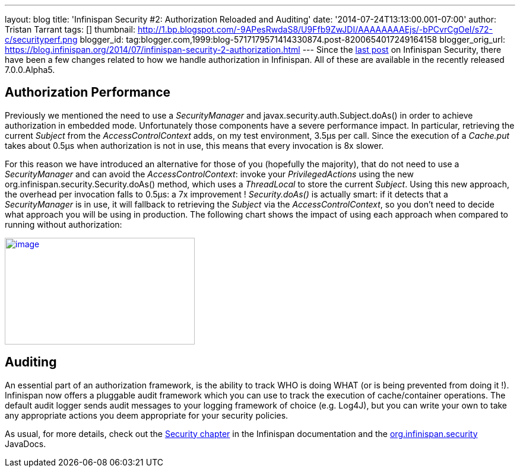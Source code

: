 ---
layout: blog
title: 'Infinispan Security #2: Authorization Reloaded and Auditing'
date: '2014-07-24T13:13:00.001-07:00'
author: Tristan Tarrant
tags: []
thumbnail: http://1.bp.blogspot.com/-9APesRwdaS8/U9Ffb9ZwJDI/AAAAAAAAEjs/-bPCvrCgOeI/s72-c/securityperf.png
blogger_id: tag:blogger.com,1999:blog-5717179571414330874.post-8200654017249164158
blogger_orig_url: https://blog.infinispan.org/2014/07/infinispan-security-2-authorization.html
---
Since the
http://blog.infinispan.org/2014/04/infinispan-security-1-authorization.html[last
post] on Infinispan Security, there have been a few changes related to
how we handle authorization in Infinispan. All of these are available in
the recently released 7.0.0.Alpha5.


== Authorization Performance

Previously we mentioned the need to use a _SecurityManager_ and
javax.security.auth.Subject.doAs() in order to achieve authorization in
embedded mode. Unfortunately those components have a severe performance
impact. In particular, retrieving the current _Subject_ from the
_AccessControlContext_ adds, on my test environment, 3.5µs per call.
Since the execution of a _Cache.put_ takes about 0.5µs when
authorization is not in use, this means that every invocation is 8x
slower.

For this reason we have introduced an alternative for those of you
(hopefully the majority), that do not need to use a _SecurityManager_
and can avoid the _AccessControlContext_: invoke your
_PrivilegedActions_ using the new
org.infinispan.security.Security.doAs() method, which uses a
_ThreadLocal_ to store the current _Subject_. Using this new approach,
the overhead per invocation falls to 0.5µs: a 7x improvement !
_Security.doAs()_ is actually smart: if it detects that a
_SecurityManager_ is in use, it will fallback to retrieving the
_Subject_ via the _AccessControlContext_, so you don't need to decide
what approach you will be using in production. The following chart shows
the impact of using each approach when compared to running without
authorization:

http://1.bp.blogspot.com/-9APesRwdaS8/U9Ffb9ZwJDI/AAAAAAAAEjs/-bPCvrCgOeI/s1600/securityperf.png[image:http://1.bp.blogspot.com/-9APesRwdaS8/U9Ffb9ZwJDI/AAAAAAAAEjs/-bPCvrCgOeI/s1600/securityperf.png[image,width=320,height=180]]




== Auditing


An essential part of an authorization framework, is the ability to track
WHO is doing WHAT (or is being prevented from doing it !). Infinispan
now offers a pluggable audit framework which you can use to track the
execution of cache/container operations. The default audit logger sends
audit messages to your logging framework of choice (e.g. Log4J), but you
can write your own to take any appropriate actions you deem appropriate
for your security policies.

As usual, for more details, check out the
http://infinispan.org/docs/7.0.x/user_guide/user_guide.html#_security[Security
chapter] in the Infinispan documentation and the
https://docs.jboss.org/infinispan/7.0/apidocs/org/infinispan/security/package-summary.html[org.infinispan.security]
JavaDocs.
